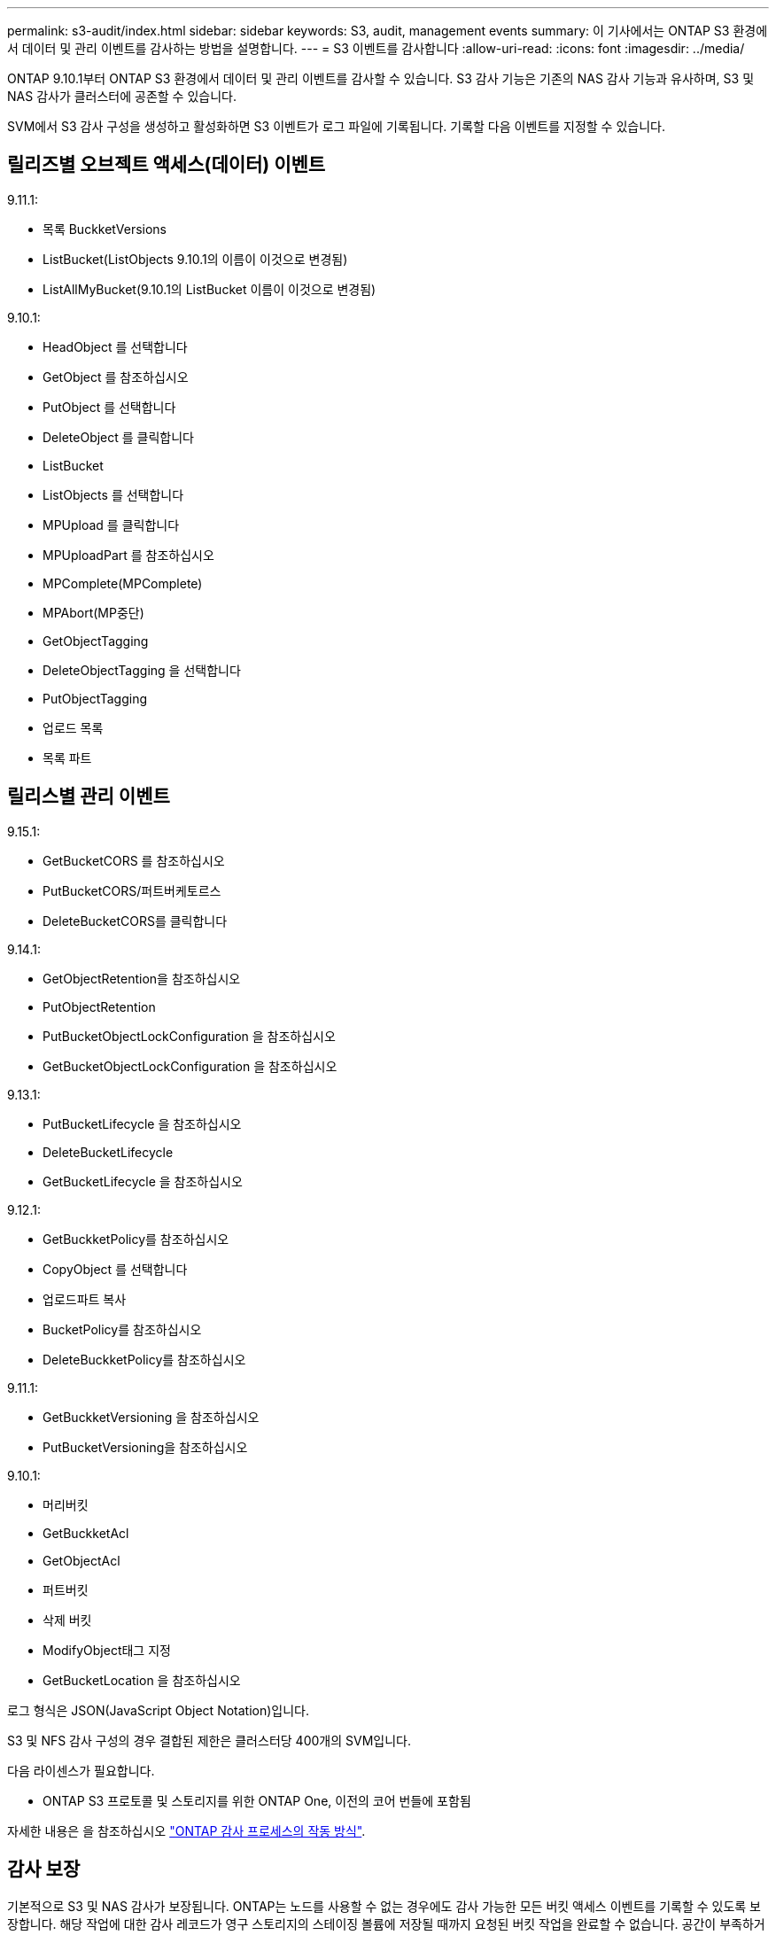 ---
permalink: s3-audit/index.html 
sidebar: sidebar 
keywords: S3, audit, management events 
summary: 이 기사에서는 ONTAP S3 환경에서 데이터 및 관리 이벤트를 감사하는 방법을 설명합니다. 
---
= S3 이벤트를 감사합니다
:allow-uri-read: 
:icons: font
:imagesdir: ../media/


[role="lead"]
ONTAP 9.10.1부터 ONTAP S3 환경에서 데이터 및 관리 이벤트를 감사할 수 있습니다. S3 감사 기능은 기존의 NAS 감사 기능과 유사하며, S3 및 NAS 감사가 클러스터에 공존할 수 있습니다.

SVM에서 S3 감사 구성을 생성하고 활성화하면 S3 이벤트가 로그 파일에 기록됩니다. 기록할 다음 이벤트를 지정할 수 있습니다.



== 릴리즈별 오브젝트 액세스(데이터) 이벤트

9.11.1:

* 목록 BuckketVersions
* ListBucket(ListObjects 9.10.1의 이름이 이것으로 변경됨)
* ListAllMyBucket(9.10.1의 ListBucket 이름이 이것으로 변경됨)


9.10.1:

* HeadObject 를 선택합니다
* GetObject 를 참조하십시오
* PutObject 를 선택합니다
* DeleteObject 를 클릭합니다
* ListBucket
* ListObjects 를 선택합니다
* MPUpload 를 클릭합니다
* MPUploadPart 를 참조하십시오
* MPComplete(MPComplete)
* MPAbort(MP중단)
* GetObjectTagging
* DeleteObjectTagging 을 선택합니다
* PutObjectTagging
* 업로드 목록
* 목록 파트




== 릴리스별 관리 이벤트

9.15.1:

* GetBucketCORS 를 참조하십시오
* PutBucketCORS/퍼트버케토르스
* DeleteBucketCORS를 클릭합니다


9.14.1:

* GetObjectRetention을 참조하십시오
* PutObjectRetention
* PutBucketObjectLockConfiguration 을 참조하십시오
* GetBucketObjectLockConfiguration 을 참조하십시오


9.13.1:

* PutBucketLifecycle 을 참조하십시오
* DeleteBucketLifecycle
* GetBucketLifecycle 을 참조하십시오


9.12.1:

* GetBuckketPolicy를 참조하십시오
* CopyObject 를 선택합니다
* 업로드파트 복사
* BucketPolicy를 참조하십시오
* DeleteBuckketPolicy를 참조하십시오


9.11.1:

* GetBuckketVersioning 을 참조하십시오
* PutBucketVersioning을 참조하십시오


9.10.1:

* 머리버킷
* GetBuckketAcl
* GetObjectAcl
* 퍼트버킷
* 삭제 버킷
* ModifyObject태그 지정
* GetBucketLocation 을 참조하십시오


로그 형식은 JSON(JavaScript Object Notation)입니다.

S3 및 NFS 감사 구성의 경우 결합된 제한은 클러스터당 400개의 SVM입니다.

다음 라이센스가 필요합니다.

* ONTAP S3 프로토콜 및 스토리지를 위한 ONTAP One, 이전의 코어 번들에 포함됨


자세한 내용은 을 참조하십시오 link:../nas-audit/auditing-process-concept.html["ONTAP 감사 프로세스의 작동 방식"].



== 감사 보장

기본적으로 S3 및 NAS 감사가 보장됩니다. ONTAP는 노드를 사용할 수 없는 경우에도 감사 가능한 모든 버킷 액세스 이벤트를 기록할 수 있도록 보장합니다. 해당 작업에 대한 감사 레코드가 영구 스토리지의 스테이징 볼륨에 저장될 때까지 요청된 버킷 작업을 완료할 수 없습니다. 공간이 부족하거나 다른 문제로 인해 스테이징 파일에 감사 레코드를 커밋할 수 없는 경우 클라이언트 작업이 거부됩니다.



== 감사를 위한 공간 요구 사항

ONTAP 감사 시스템에서는 감사 레코드가 처음에는 개별 노드의 이진 스테이징 파일에 저장됩니다. 주기적으로 이러한 로그는 통합되어 사용자가 읽을 수 있는 이벤트 로그로 변환되며, SVM의 감사 이벤트 로그 디렉토리에 저장됩니다.

스테이징 파일은 감사 구성이 생성될 때 ONTAP에서 생성하는 전용 스테이징 볼륨에 저장됩니다. 애그리게이트당 하나의 스테이징 볼륨이 있습니다.

감사 구성에서 사용 가능한 충분한 공간을 계획해야 합니다.

* 감사된 버킷을 포함하는 애그리게이트에서 스테이징 볼륨의 경우
* 변환된 이벤트 로그가 저장되는 디렉토리가 포함된 볼륨입니다.


S3 감사 구성을 생성할 때 다음 두 가지 방법 중 하나를 사용하여 이벤트 로그 수와 볼륨의 사용 가능한 공간을 제어할 수 있습니다.

* 숫자 제한, '-rotate-limit' 매개변수는 보존되어야 하는 최소 감사 파일 수를 제어합니다.
* 시간 제한: '-retention-duration' 매개변수는 파일을 보존할 수 있는 최대 기간을 제어합니다.


두 매개 변수 모두에서 구성된 값을 초과하면 오래된 감사 파일을 삭제하여 새 감사 파일을 저장할 공간을 만들 수 있습니다. 두 매개 변수 모두 값이 0이면 모든 파일이 유지되어야 함을 나타냅니다. 따라서 충분한 공간을 확보하기 위해 매개 변수 중 하나를 0이 아닌 값으로 설정하는 것이 좋습니다.

감사 보장 때문에 감사 데이터에 사용할 수 있는 공간이 회전 제한 전에 초과되면 최신 감사 데이터를 생성할 수 없으므로 클라이언트가 데이터에 액세스하지 못합니다. 따라서 이 값과 감사에 할당된 공간을 신중하게 선택해야 하며 감사 시스템의 사용 가능한 공간에 대한 경고에 응답해야 합니다.

자세한 내용은 을 참조하십시오 link:../nas-audit/basic-auditing-concept.html["기본 감사 개념"].
